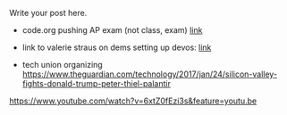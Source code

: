 #+BEGIN_COMMENT
.. title: CS and Education Reform
.. slug: cs-and-ed-reform
.. date: 2017-01-23 19:32:41 UTC-05:00
.. tags: draft, education, policy
.. category: 
.. link: 
.. description: 
.. type: text
#+END_COMMENT




Write your post here.
- code.org pushing AP exam (not class, exam) [[http://teacherblog.code.org/post/156278055294/ap-cs-principles-could-make-history-how-can-we][link]]
- link to valerie straus on dems setting up devos: [[https://www.washingtonpost.com/news/answer-sheet/wp/2017/01/21/democrats-reject-her-but-they-helped-pave-the-road-to-education-nominee-devos/?postshare=9221485044671710&tid=ss_tw-bottom&utm_term=.bb6f35e42f16][link]]

- tech union organizing
  https://www.theguardian.com/technology/2017/jan/24/silicon-valley-fights-donald-trump-peter-thiel-palantir
https://www.youtube.com/watch?v=6xtZ0fEzi3s&feature=youtu.be
